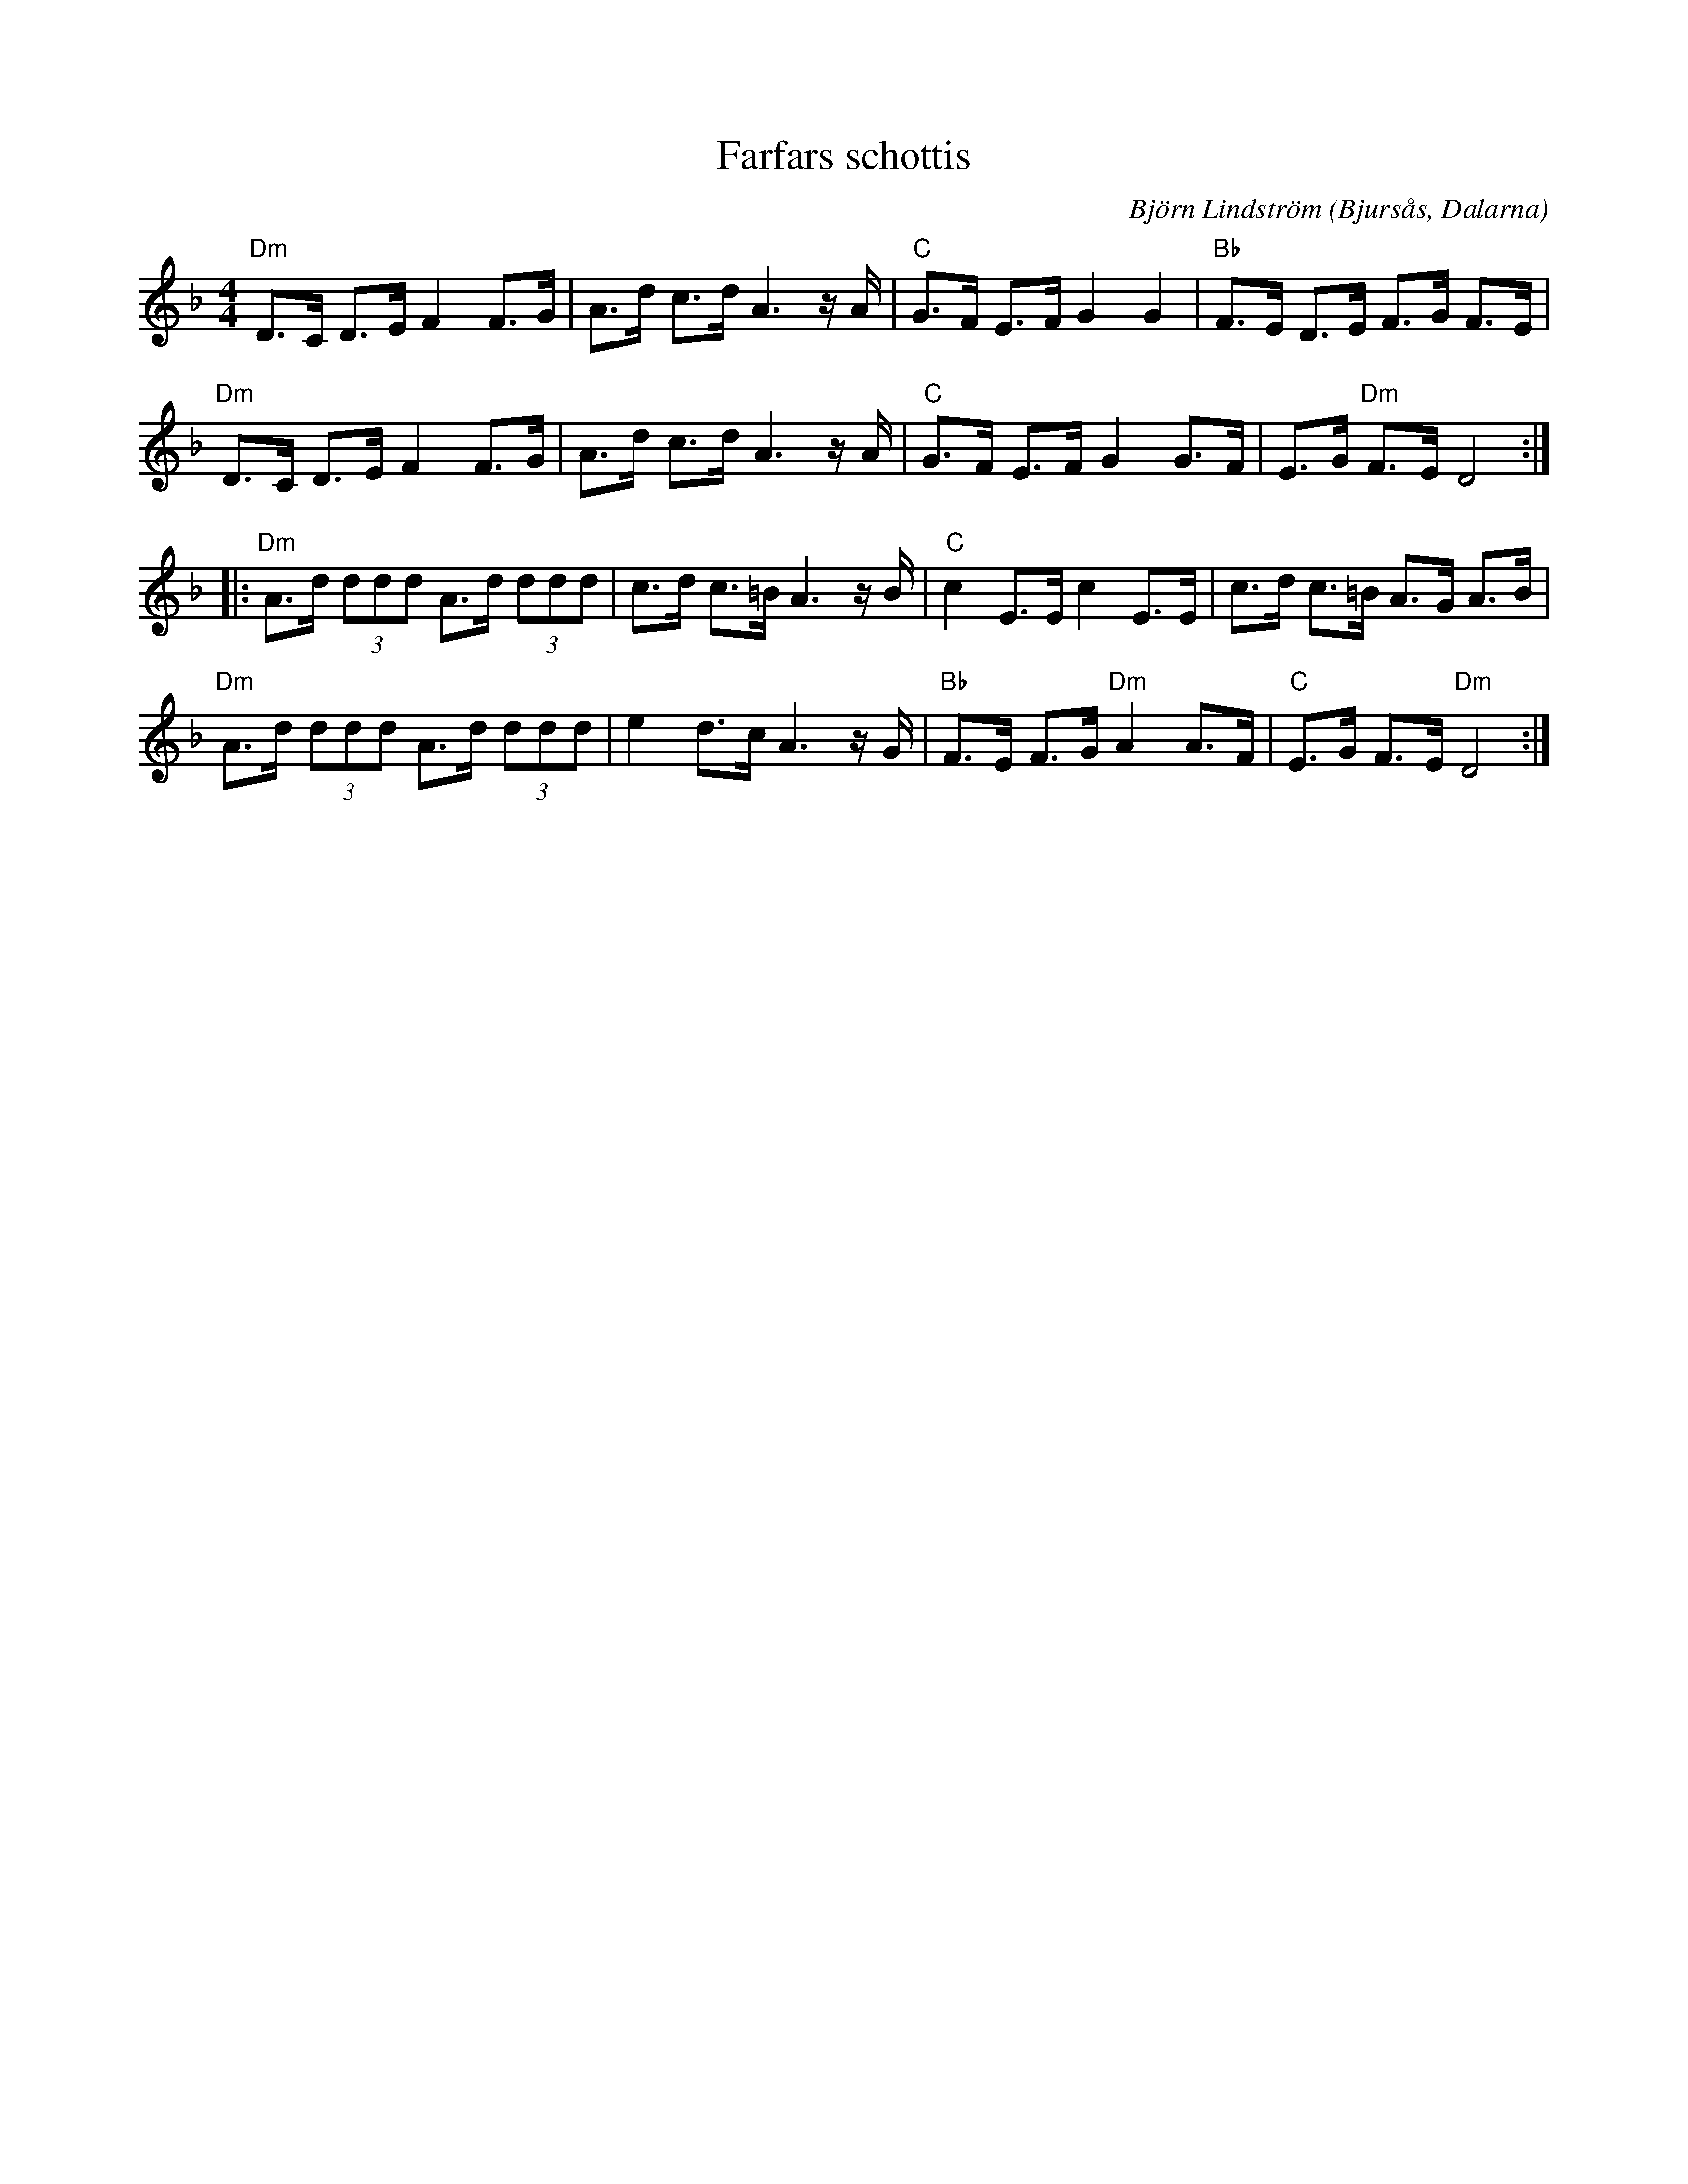 %%abc-charset utf-8

X:1
T:Farfars schottis
C:Björn Lindström
N: Komponerad under gymnasietiden eller om det var högstadiet. Gåva till farfar som lärde mig att spela. Under min tid i lumpen så anordade Lena Jonsson, Bollnäs, då gymnasieelev, en låttävling som "projektarbete" uppe i Bollnäs. Jag for dit med lumpenkamrat Robert Reinerstedt som spelade sax och vi framförde denna låt. Låten kom två men den stora äran låg i att den därefter har stått på Bollnäsbygdens spelmanslags standardrepertoar, den har spelats in på skiva i USA av ett par amerikaner och den har spelats av Mikael Nykäsenojas "Saftorkester" i Sandviken. Man ska våga visa upp sina låtar fick jag lära mig i Bollnäs!
R:Schottis
O:Bjursås, Dalarna
L:1/8
M:4/4
K:Dm
"Dm" D>C D>E F2 F>G | A>d c>d A3 z/ A/ |"C" G>F E>F G2 G2 |"Bb" F>E D>E F>G F>E | %4
"Dm" D>C D>E F2 F>G |$ A>d c>d A3 z/ A/ |"C" G>F E>F G2 G>F | E>G"Dm" F>E D4 :: %8
"Dm" A>d (3ddd A>d (3ddd | c>d c>=B A3 z/ B/ |$"C" c2 E>E c2 E>E | c>d c>=B A>G A>B | %12
"Dm" A>d (3ddd A>d (3ddd | e2 d>c A3 z/ G/ |"Bb" F>E F>G"Dm" A2 A>F |$"C" E>G F>E"Dm" D4 :| %16

